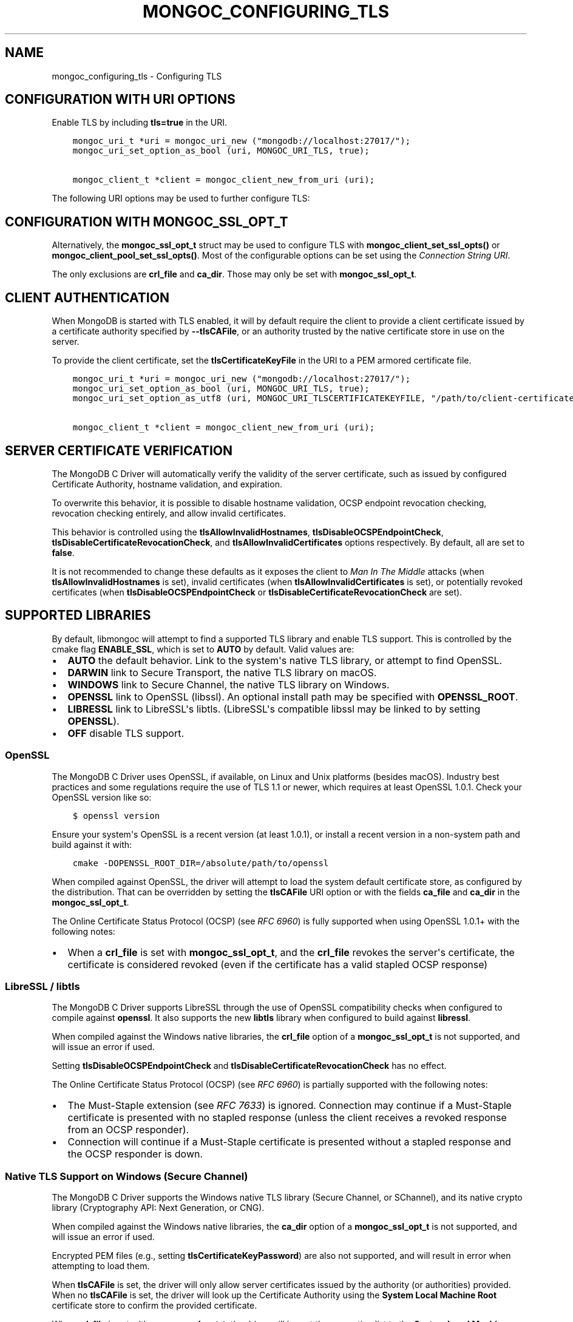 .\" Man page generated from reStructuredText.
.
.TH "MONGOC_CONFIGURING_TLS" "3" "Jun 07, 2022" "1.21.2" "libmongoc"
.SH NAME
mongoc_configuring_tls \- Configuring TLS
.
.nr rst2man-indent-level 0
.
.de1 rstReportMargin
\\$1 \\n[an-margin]
level \\n[rst2man-indent-level]
level margin: \\n[rst2man-indent\\n[rst2man-indent-level]]
-
\\n[rst2man-indent0]
\\n[rst2man-indent1]
\\n[rst2man-indent2]
..
.de1 INDENT
.\" .rstReportMargin pre:
. RS \\$1
. nr rst2man-indent\\n[rst2man-indent-level] \\n[an-margin]
. nr rst2man-indent-level +1
.\" .rstReportMargin post:
..
.de UNINDENT
. RE
.\" indent \\n[an-margin]
.\" old: \\n[rst2man-indent\\n[rst2man-indent-level]]
.nr rst2man-indent-level -1
.\" new: \\n[rst2man-indent\\n[rst2man-indent-level]]
.in \\n[rst2man-indent\\n[rst2man-indent-level]]u
..
.SH CONFIGURATION WITH URI OPTIONS
.sp
Enable TLS by including \fBtls=true\fP in the URI.
.INDENT 0.0
.INDENT 3.5
.sp
.nf
.ft C
mongoc_uri_t *uri = mongoc_uri_new ("mongodb://localhost:27017/");
mongoc_uri_set_option_as_bool (uri, MONGOC_URI_TLS, true);

mongoc_client_t *client = mongoc_client_new_from_uri (uri);
.ft P
.fi
.UNINDENT
.UNINDENT
.sp
The following URI options may be used to further configure TLS:
.TS
center;
|l|l|l|.
_
T{
Constant
T}	T{
Key
T}	T{
Description
T}
_
T{
MONGOC_URI_TLS
T}	T{
tls
T}	T{
{true|false}, indicating if TLS must be used.
T}
_
T{
MONGOC_URI_TLSCERTIFICATEKEYFILE
T}	T{
tlscertificatekeyfile
T}	T{
Path to PEM formatted Private Key, with its Public Certificate concatenated at the end.
T}
_
T{
MONGOC_URI_TLSCERTIFICATEKEYFILEPASSWORD
T}	T{
tlscertificatekeypassword
T}	T{
The password, if any, to use to unlock encrypted Private Key.
T}
_
T{
MONGOC_URI_TLSCAFILE
T}	T{
tlscafile
T}	T{
One, or a bundle of, Certificate Authorities whom should be considered to be trusted.
T}
_
T{
MONGOC_URI_TLSALLOWINVALIDCERTIFICATES
T}	T{
tlsallowinvalidcertificates
T}	T{
Accept and ignore certificate verification errors (e.g. untrusted issuer, expired, etc.)
T}
_
T{
MONGOC_URI_TLSALLOWINVALIDHOSTNAMES
T}	T{
tlsallowinvalidhostnames
T}	T{
Ignore hostname verification of the certificate (e.g. Man In The Middle, using valid certificate, but issued for another hostname)
T}
_
T{
MONGOC_URI_TLSINSECURE
T}	T{
tlsinsecure
T}	T{
{true|false}, indicating if insecure TLS options should be used. Currently this implies MONGOC_URI_TLSALLOWINVALIDCERTIFICATES and MONGOC_URI_TLSALLOWINVALIDHOSTNAMES.
T}
_
T{
MONGOC_URI_TLSDISABLECERTIFICATEREVOCATIONCHECK
T}	T{
tlsdisablecertificaterevocationcheck
T}	T{
{true|false}, indicates if revocation checking (CRL / OCSP) should be disabled.
T}
_
T{
MONGOC_URI_TLSDISABLEOCSPENDPOINTCHECK
T}	T{
tlsdisableocspendpointcheck
T}	T{
{true|false}, indicates if OCSP responder endpoints should not be requested when an OCSP response is not stapled.
T}
_
.TE
.SH CONFIGURATION WITH MONGOC_SSL_OPT_T
.sp
Alternatively, the \fBmongoc_ssl_opt_t\fP struct may be used to configure TLS with \fBmongoc_client_set_ssl_opts()\fP or \fBmongoc_client_pool_set_ssl_opts()\fP\&. Most of the configurable options can be set using the \fI\%Connection String URI\fP\&.
.TS
center;
|l|l|.
_
T{
\fBmongoc_ssl_opt_t key\fP
T}	T{
\fBURI key\fP
T}
_
T{
pem_file
T}	T{
tlsClientCertificateKeyFile
T}
_
T{
pem_pwd
T}	T{
tlsClientCertificateKeyPassword
T}
_
T{
ca_file
T}	T{
tlsCAFile
T}
_
T{
weak_cert_validation
T}	T{
tlsAllowInvalidCertificates
T}
_
T{
allow_invalid_hostname
T}	T{
tlsAllowInvalidHostnames
T}
_
.TE
.sp
The only exclusions are \fBcrl_file\fP and \fBca_dir\fP\&. Those may only be set with \fBmongoc_ssl_opt_t\fP\&.
.SH CLIENT AUTHENTICATION
.sp
When MongoDB is started with TLS enabled, it will by default require the client to provide a client certificate issued by a certificate authority specified by \fB\-\-tlsCAFile\fP, or an authority trusted by the native certificate store in use on the server.
.sp
To provide the client certificate, set the \fBtlsCertificateKeyFile\fP in the URI to a PEM armored certificate file.
.INDENT 0.0
.INDENT 3.5
.sp
.nf
.ft C
mongoc_uri_t *uri = mongoc_uri_new ("mongodb://localhost:27017/");
mongoc_uri_set_option_as_bool (uri, MONGOC_URI_TLS, true);
mongoc_uri_set_option_as_utf8 (uri, MONGOC_URI_TLSCERTIFICATEKEYFILE, "/path/to/client\-certificate.pem");

mongoc_client_t *client = mongoc_client_new_from_uri (uri);
.ft P
.fi
.UNINDENT
.UNINDENT
.SH SERVER CERTIFICATE VERIFICATION
.sp
The MongoDB C Driver will automatically verify the validity of the server certificate, such as issued by configured Certificate Authority, hostname validation, and expiration.
.sp
To overwrite this behavior, it is possible to disable hostname validation, OCSP endpoint revocation checking, revocation checking entirely, and allow invalid certificates.
.sp
This behavior is controlled using the \fBtlsAllowInvalidHostnames\fP, \fBtlsDisableOCSPEndpointCheck\fP, \fBtlsDisableCertificateRevocationCheck\fP, and \fBtlsAllowInvalidCertificates\fP options respectively. By default, all are set to \fBfalse\fP\&.
.sp
It is not recommended to change these defaults as it exposes the client to \fIMan In The Middle\fP attacks (when \fBtlsAllowInvalidHostnames\fP is set), invalid certificates (when \fBtlsAllowInvalidCertificates\fP is set), or potentially revoked certificates (when \fBtlsDisableOCSPEndpointCheck\fP or \fBtlsDisableCertificateRevocationCheck\fP are set).
.SH SUPPORTED LIBRARIES
.sp
By default, libmongoc will attempt to find a supported TLS library and enable TLS support. This is controlled by the cmake flag \fBENABLE_SSL\fP, which is set to \fBAUTO\fP by default. Valid values are:
.INDENT 0.0
.IP \(bu 2
\fBAUTO\fP the default behavior. Link to the system\(aqs native TLS library, or attempt to find OpenSSL.
.IP \(bu 2
\fBDARWIN\fP link to Secure Transport, the native TLS library on macOS.
.IP \(bu 2
\fBWINDOWS\fP link to Secure Channel, the native TLS library on Windows.
.IP \(bu 2
\fBOPENSSL\fP link to OpenSSL (libssl). An optional install path may be specified with \fBOPENSSL_ROOT\fP\&.
.IP \(bu 2
\fBLIBRESSL\fP link to LibreSSL\(aqs libtls. (LibreSSL\(aqs compatible libssl may be linked to by setting \fBOPENSSL\fP).
.IP \(bu 2
\fBOFF\fP disable TLS support.
.UNINDENT
.SS OpenSSL
.sp
The MongoDB C Driver uses OpenSSL, if available, on Linux and Unix platforms (besides macOS). Industry best practices and some regulations require the use of TLS 1.1 or newer, which requires at least OpenSSL 1.0.1. Check your OpenSSL version like so:
.INDENT 0.0
.INDENT 3.5
.sp
.nf
.ft C
$ openssl version
.ft P
.fi
.UNINDENT
.UNINDENT
.sp
Ensure your system\(aqs OpenSSL is a recent version (at least 1.0.1), or install a recent version in a non\-system path and build against it with:
.INDENT 0.0
.INDENT 3.5
.sp
.nf
.ft C
cmake \-DOPENSSL_ROOT_DIR=/absolute/path/to/openssl
.ft P
.fi
.UNINDENT
.UNINDENT
.sp
When compiled against OpenSSL, the driver will attempt to load the system default certificate store, as configured by the distribution. That can be overridden by setting the \fBtlsCAFile\fP URI option or with the fields \fBca_file\fP and \fBca_dir\fP in the \fBmongoc_ssl_opt_t\fP\&.
.sp
The Online Certificate Status Protocol (OCSP) (see \fI\%RFC 6960\fP) is fully supported when using OpenSSL 1.0.1+ with the following notes:
.INDENT 0.0
.IP \(bu 2
When a \fBcrl_file\fP is set with \fBmongoc_ssl_opt_t\fP, and the \fBcrl_file\fP revokes the server\(aqs certificate, the certificate is considered revoked (even if the certificate has a valid stapled OCSP response)
.UNINDENT
.SS LibreSSL / libtls
.sp
The MongoDB C Driver supports LibreSSL through the use of OpenSSL compatibility checks when configured to compile against \fBopenssl\fP\&. It also supports the new \fBlibtls\fP library when configured to build against \fBlibressl\fP\&.
.sp
When compiled against the Windows native libraries, the \fBcrl_file\fP option of a \fBmongoc_ssl_opt_t\fP is not supported, and will issue an error if used.
.sp
Setting \fBtlsDisableOCSPEndpointCheck\fP and \fBtlsDisableCertificateRevocationCheck\fP has no effect.
.sp
The Online Certificate Status Protocol (OCSP) (see \fI\%RFC 6960\fP) is partially supported with the following notes:
.INDENT 0.0
.IP \(bu 2
The Must\-Staple extension (see \fI\%RFC 7633\fP) is ignored. Connection may continue if a Must\-Staple certificate is presented with no stapled response (unless the client receives a revoked response from an OCSP responder).
.IP \(bu 2
Connection will continue if a Must\-Staple certificate is presented without a stapled response and the OCSP responder is down.
.UNINDENT
.SS Native TLS Support on Windows (Secure Channel)
.sp
The MongoDB C Driver supports the Windows native TLS library (Secure Channel, or SChannel), and its native crypto library (Cryptography API: Next Generation, or CNG).
.sp
When compiled against the Windows native libraries, the \fBca_dir\fP option of a \fBmongoc_ssl_opt_t\fP is not supported, and will issue an error if used.
.sp
Encrypted PEM files (e.g., setting \fBtlsCertificateKeyPassword\fP) are also not supported, and will result in error when attempting to load them.
.sp
When \fBtlsCAFile\fP is set, the driver will only allow server certificates issued by the authority (or authorities) provided. When no \fBtlsCAFile\fP is set, the driver will look up the Certificate Authority using the \fBSystem Local Machine Root\fP certificate store to confirm the provided certificate.
.sp
When \fBcrl_file\fP is set with \fBmongoc_ssl_opt_t\fP, the driver will import the revocation list to the \fBSystem Local Machine Root\fP certificate store.
.sp
Setting \fBtlsDisableOCSPEndpointCheck\fP has no effect.
.sp
The Online Certificate Status Protocol (OCSP) (see \fI\%RFC 6960\fP) is partially supported with the following notes:
.INDENT 0.0
.IP \(bu 2
The Must\-Staple extension (see \fI\%RFC 7633\fP) is ignored. Connection may continue if a Must\-Staple certificate is presented with no stapled response (unless the client receives a revoked response from an OCSP responder).
.IP \(bu 2
When a \fBcrl_file\fP is set with \fBmongoc_ssl_opt_t\fP, and the \fBcrl_file\fP revokes the server\(aqs certificate, the OCSP response takes precedence. E.g. if the server presents a certificate with a valid stapled OCSP response, the certificate is considered valid even if the \fBcrl_file\fP marks it as revoked.
.IP \(bu 2
Connection will continue if a Must\-Staple certificate is presented without a stapled response and the OCSP responder is down.
.UNINDENT
.SS Native TLS Support on macOS / Darwin (Secure Transport)
.sp
The MongoDB C Driver supports the Darwin (OS X, macOS, iOS, etc.) native TLS library (Secure Transport), and its native crypto library (Common Crypto, or CC).
.sp
When compiled against Secure Transport, the \fBca_dir\fP and \fBcrl_file\fP options of a \fBmongoc_ssl_opt_t\fP are not supported. An error is issued if either are used.
.sp
When \fBtlsCAFile\fP is set, the driver will only allow server certificates issued by the authority (or authorities) provided. When no \fBtlsCAFile\fP is set, the driver will use the Certificate Authorities in the currently unlocked keychains.
.sp
Setting \fBtlsDisableOCSPEndpointCheck\fP and \fBtlsDisableCertificateRevocationCheck\fP has no effect.
.sp
The Online Certificate Status Protocol (OCSP) (see \fI\%RFC 6960\fP) is partially supported with the following notes.
.INDENT 0.0
.IP \(bu 2
The Must\-Staple extension (see \fI\%RFC 7633\fP) is ignored. Connection may continue if a Must\-Staple certificate is presented with no stapled response (unless the client receives a revoked response from an OCSP responder).
.IP \(bu 2
Connection will continue if a Must\-Staple certificate is presented without a stapled response and the OCSP responder is down.
.UNINDENT
.SH AUTHOR
MongoDB, Inc
.SH COPYRIGHT
2017-present, MongoDB, Inc
.\" Generated by docutils manpage writer.
.

